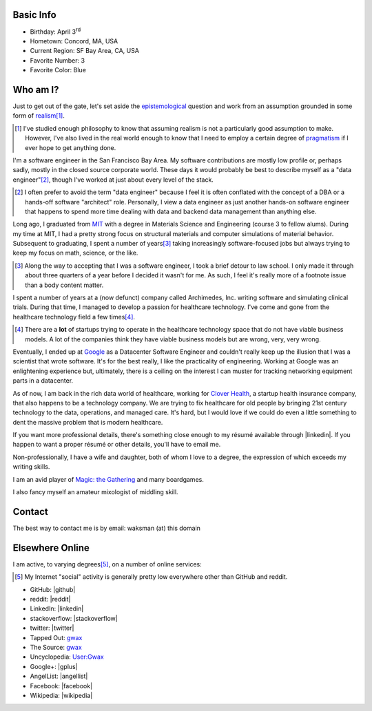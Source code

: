 .. title: About George Leslie-Waksman
.. slug: about-person
.. type: text

.. raw:: html

    <div class="row">
        <div class="four columns">

.. thumbnail:: /images/gwax.jpg
    :alt: George Leslie-Waksman portrait
    :class: u-max-full-width thumbnail

.. raw:: html

        </div>
        <div class="eight columns">

Basic Info
==========

* Birthday: April 3\ :sup:`rd`
* Hometown: Concord, MA, USA
* Current Region: SF Bay Area, CA, USA
* Favorite Number: 3
* Favorite Color: Blue

.. raw:: html

        </div>
    </div>

Who am I?
=========

Just to get out of the gate, let's set aside the `epistemological <https://en.wikipedia.org/wiki/Epistemology>`_ question and work from an assumption grounded in some form of `realism <https://en.wikipedia.org/wiki/Philosophical_realism>`_\ [#]_.

.. [#] I've studied enough philosophy to know that assuming realism is not a particularly good assumption to make. However, I've also lived in the real world enough to know that I need to employ a certain degree of `pragmatism <https://en.wikipedia.org/wiki/Pragmatism>`_ if I ever hope to get anything done.

I'm a software engineer in the San Francisco Bay Area. My software contributions are mostly low profile or, perhaps sadly, mostly in the closed source corporate world. These days it would probably be best to describe myself as a "data engineer"\ [#]_, though I've worked at just about every level of the stack.

.. [#] I often prefer to avoid the term "data engineer" because I feel it is often conflated with the concept of a DBA or a hands-off software "architect" role. Personally, I view a data engineer as just another hands-on software engineer that happens to spend more time dealing with data and backend data management than anything else.

Long ago, I graduated from `MIT <http://web.mit.edu/>`_ with a degree in Materials Science and Engineering (course 3 to fellow alums). During my time at MIT, I had a pretty strong focus on structural materials and computer simulations of material behavior. Subsequent to graduating, I spent a number of years\ [#]_ taking increasingly software-focused jobs but always trying to keep my focus on math, science, or the like.

.. [#] Along the way to accepting that I was a software engineer, I took a brief detour to law school. I only made it through about three quarters of a year before I decided it wasn't for me. As such, I feel it's really more of a footnote issue than a body content matter.

I spent a number of years at a (now defunct) company called Archimedes, Inc. writing software and simulating clinical trials. During that time, I managed to develop a passion for healthcare technology. I've come and gone from the healthcare technology field a few times\ [#]_.

.. [#] There are a **lot** of startups trying to operate in the healthcare technology space that do not have viable business models. A lot of the companies think they have viable business models but are wrong, very, very wrong.

Eventually, I ended up at `Google <https://www.google.com>`_ as a Datacenter Software Engineer and couldn't really keep up the illusion that I was a scientist that wrote software. It's for the best really, I like the practicality of engineering. Working at Google was an enlightening experience but, ultimately, there is a ceiling on the interest I can muster for tracking networking equipment parts in a datacenter.

As of now, I am back in the rich data world of healthcare, working for `Clover Health <https://www.cloverhealth.com/>`_, a startup health insurance company, that also happens to be a technology company. We are trying to fix healthcare for old people by bringing 21st century technology to the data, operations, and managed care. It's hard, but I would love if we could do even a little something to dent the massive problem that is modern healthcare.

If you want more professional details, there's something close enough to my résumé available through |linkedin|. If you happen to want a proper résumé or other details, you'll have to email me.

Non-professionally, I have a wife and daughter, both of whom I love to a degree, the expression of which exceeds my writing skills.

I am an avid player of `Magic: the Gathering <http://magic.wizards.com/>`_ and many boardgames.

I also fancy myself an amateur mixologist of middling skill.

Contact
=======

The best way to contact me is by email: waksman (at) this domain

Elsewhere Online
================

I am active, to varying degrees\ [#]_, on a number of online services:

.. [#] My Internet "social" activity is generally pretty low everywhere other than GitHub and reddit.

* GitHub: |github|
* reddit: |reddit|
* LinkedIn: |linkedin|
* stackoverflow: |stackoverflow|
* twitter: |twitter|
* Tapped Out: `gwax <http://tappedout.net/users/gwax/>`__
* The Source: `gwax <http://www.mtgthesource.com/forums/member.php?35876-gwax>`__
* Uncyclopedia: `User:Gwax <http://uncyclopedia.wikia.com/wiki/User:Gwax>`__
* Google+: |gplus|
* AngelList: |angellist|
* Facebook: |facebook|
* Wikipedia: |wikipedia|

.. |angellist| raw:: html

    <a class="reference external" href="https://angel.co/gwax">
        <i class="fa fa-angellist"/> gwax
    </a>

.. |facebook| raw:: html

    <a class="reference external" href="https://www.facebook.com/waksman">
        <i class="fa fa-facebook-official"/> waksman
    </a>

.. |github| raw:: html

    <a class="reference external" href="https://github.com/gwax">
        <i class="fa fa-github"/> gwax
    </a>

.. |gplus| raw:: html

    <a class="reference external" href="https://plus.google.com/105423331797171386710">
        <i class="fa fa-google-plus"/> George Leslie-Waksman
    </a>

.. |linkedin| raw:: html

    <a class="reference external" href="https://www.linkedin.com/in/glesliewaksman">
        <i class="fa fa-linkedin-square"/> George Leslie-Waksman
    </a>

.. |reddit| raw:: html

    <a class="reference external" href="https://www.reddit.com/user/gwax">
        <i class="fa fa-reddit-alien"/> gwax
    </a>

.. |stackoverflow| raw:: html

    <a class="reference external" href="http://stackoverflow.com/users/4853563/george-leslie-waksman">
        <i class="fa fa-stack-overflow"/> George Leslie-Waksman
    </a>

.. |twitter| raw:: html

    <a class="reference external" href="https://twitter.com/gwaxgwax">
        <i class="fa fa-twitter"/> @gwaxgwax
    </a>

.. |wikipedia| raw:: html

    <a class="reference external" href="https://en.wikipedia.org/wiki/User:Gwax">
        <i class="fa fa-wikipedia-w"/> User:Gwax
    </a>
